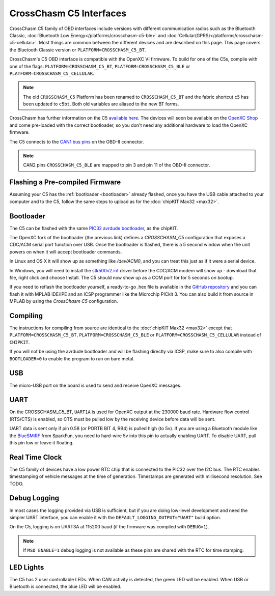 CrossChasm C5 Interfaces
========================
CrossChasm C5 family of OBD interfaces include versions with different communication radios
such as the Bluetooth Classic, :doc:`Bluetooth Low Energy</platforms/crosschasm-c5-ble>` and :doc:`Cellular(GPRS)</platforms/crosschasm-c5-cellular>`. Most things are common
between the different devices and are described on this page. This page covers the
Bluetooth Classic version or ``PLATFORM=CROSSCHASM_C5_BT``.

CrossChasm's C5 OBD interface is compatible with the OpenXC VI
firmware. To build for one of the C5s, compile with one of the flags: 
``PLATFORM=CROSSCHASM_C5_BT``, ``PLATFORM=CROSSCHASM_C5_BLE`` or ``PLATFORM=CROSSCHASM_C5_CELLULAR``.

.. note::

   The old ``CROSSCHASM_C5`` Platform has been renamed to ``CROSSCHASM_C5_BT`` and 
   the fabric shortcut ``c5`` has been updated to ``c5bt``. Both old variables are 
   aliased to the new BT forms.

   
CrossChasm has further information on the C5 `available here
<http://www.crosschasm.com/technology/openxc-hardware/>`_. The devices
will soon be available on the `OpenXC Shop <http://shop.openxcplatform.com/>`_
and come pre-loaded with the correct bootloader, so you don't need any additional
hardware to load the OpenXC firmware.

The C5 connects to the `CAN1 bus pins
<http://openxcplatform.com/vehicle-interface/#obd-pins>`_ on the OBD-II
connector.

.. note::

   CAN2 pins ``CROSSCHASM_C5_BLE`` are mapped to pin 3 and pin 11 of the OBD-II 
   connector.

Flashing a Pre-compiled Firmware
--------------------------------

Assuming your C5 has the :ref:`bootloader <bootloader>` already flashed, once
you have the USB cable attached to your computer and to the C5, follow the same
steps to upload as for the :doc:`chipKIT Max32 <max32>`.

.. _bootloader:

Bootloader
----------

The C5 can be flashed with the same `PIC32 avrdude bootloader
<https://github.com/openxc/PIC32-avrdude-bootloader>`_, as the chipKIT.

The OpenXC fork of the bootloader (the previous link) defines a `CROSSCHASM_C5` configuration that
exposes a CDC/ACM serial port function over USB. Once the bootloader is flashed, there
is a 5 second window when the unit powers on when it will accept bootloader
commands.

In Linux and OS X it will show up as something like `/dev/ACM0`, and you can treat this
just as if it were a serial device.

In Windows, you will need to install the `stk500v2.inf
<https://raw.github.com/openxc/PIC32-avrdude-bootloader/master/Stk500v2.inf>`_
driver before the CDC/ACM modem will show up - download that file, right click
and choose Install. The C5 should now show up as a COM port for for 5 seconds on
bootup.

If you need to reflash the bootloader yourself, a ready-to-go .hex file is
available in the `GitHub repository
<https://raw.github.com/openxc/PIC32-avrdude-bootloader/master/bootloaders/CrossChasm-C5-USB.hex>`_
and you can flash it with MPLAB IDE/IPE and an ICSP programmer like the
Microchip PICkit 3. You can also build it from source in MPLAB by using the
`CrossChasm C5` configuration.

Compiling
---------

The instructions for compiling from source are identical to the :doc:`chipKIT
Max32 <max32>` except that ``PLATFORM=CROSSCHASM_C5_BT``, ``PLATFORM=CROSSCHASM_C5_BLE`` or ``PLATFORM=CROSSCHASM_C5_CELLULAR`` 
instead of ``CHIPKIT``.

If you will not be using the avrdude bootloader and will be flashing directly
via ICSP, make sure to also compile with ``BOOTLOADER=0`` to enable the program
to run on bare metal.

USB
---

The micro-USB port on the board is used to send and receive OpenXC messages.

UART
----

On the CROSSCHASM_C5_BT, ``UART1A`` is used for OpenXC output at the 230000 baud rate.
Hardware flow control (RTS/CTS) is enabled, so CTS must be pulled low by the
receiving device before data will be sent.

UART data is sent only if pin 0.58 (or PORTB BIT 4, RB4) is pulled high (to
5v). If you are using a Bluetooth module like the `BlueSMiRF
<https://www.sparkfun.com/products/10269>`_ from SparkFun, you need to hard-wire
5v into this pin to actually enabling UART. To disable UART, pull this pin low
or leave it floating.


Real Time Clock
----------------
The C5 family of devices have a low power RTC chip that is connected to the PIC32 over the I2C
bus. The RTC enables timestamping of vehicle messages at the time of generation. Timestamps
are generated with millisecond resolution. See TODO.

Debug Logging
-------------

In most cases the logging provided via USB is sufficient, but if you are doing
low-level development and need the simpler UART interface, you can enable it
with the ``DEFAULT_LOGGING_OUTPUT="UART"`` build option.

On the C5, logging is on UART3A at 115200 baud (if the firmware was compiled
with ``DEBUG=1``).

.. note::

   If ``MSD_ENABLE=1`` debug logging is not available as these pins are shared with 
   the RTC for time stamping.

LED Lights
-----------

The C5 has 2 user controllable LEDs. When CAN activity is detected, the green
LED will be enabled. When USB or Bluetooth is connected, the blue LED will be
enabled.


